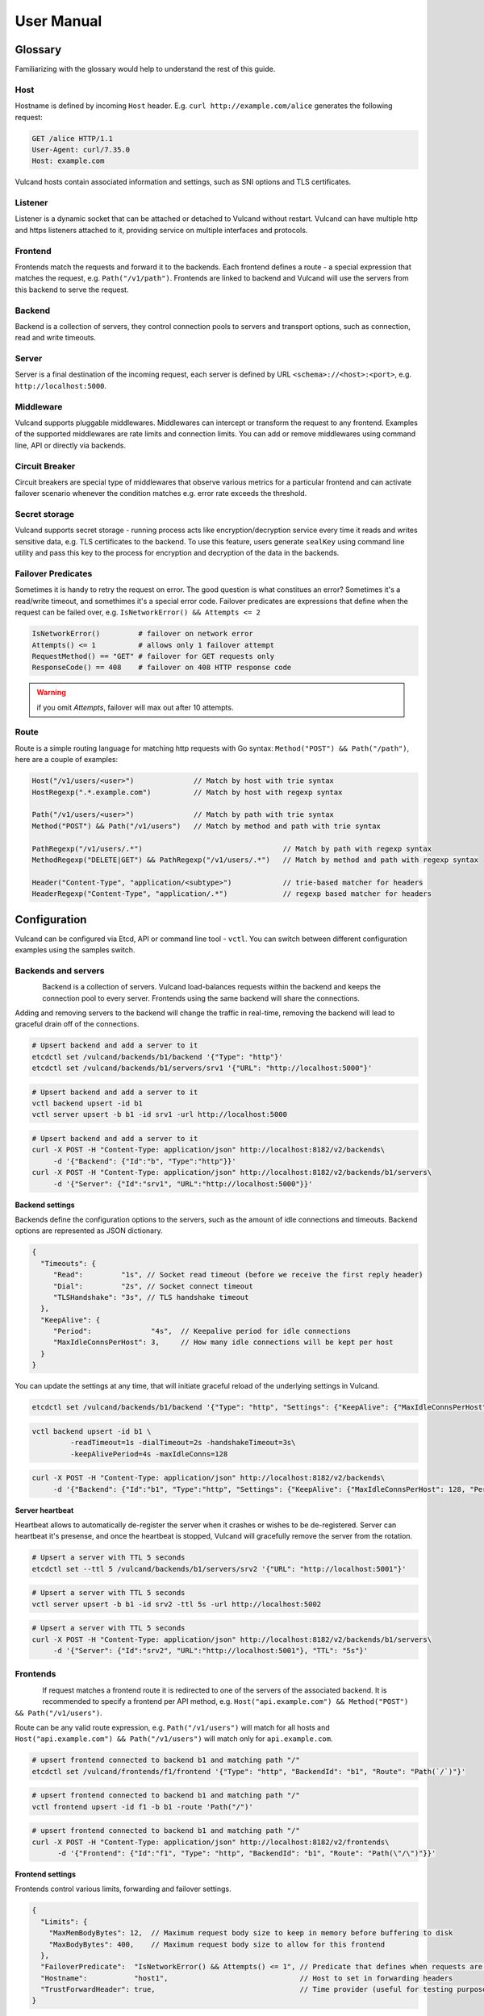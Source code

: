 .. _proxy:

User Manual
===========


Glossary
--------

Familiarizing with the glossary would help to understand the rest of this guide.

Host
~~~~

Hostname is defined by incoming ``Host`` header. E.g. ``curl http://example.com/alice`` generates the following request:

.. code-block:: sh

 GET /alice HTTP/1.1
 User-Agent: curl/7.35.0
 Host: example.com


Vulcand hosts contain associated information and settings, such as SNI options and TLS certificates.

Listener
~~~~~~~~
Listener is a dynamic socket that can be attached or detached to Vulcand without restart. Vulcand can have multiple http and https listeners 
attached to it, providing service on multiple interfaces and protocols.

Frontend
~~~~~~~~
Frontends match the requests and forward it to the backends. 
Each frontend defines a route - a special expression that matches the request, e.g. ``Path("/v1/path")``.
Frontends are linked to backend and Vulcand will use the servers from this backend to serve the request.

Backend
~~~~~~~
Backend is a collection of servers, they control connection pools to servers and transport options, such as connection, read and write timeouts.

Server
~~~~~~
Server is a final destination of the incoming request, each server is defined by URL ``<schema>://<host>:<port>``, e.g. ``http://localhost:5000``.

Middleware
~~~~~~~~~~
Vulcand supports pluggable middlewares. Middlewares can intercept or transform the request to any frontend. Examples of the supported middlewares are rate limits and connection limits.
You can add or remove middlewares using command line, API or directly via backends.

Circuit Breaker
~~~~~~~~~~~~~~~
Circuit breakers are special type of middlewares that observe various metrics for a particular frontend and can activate failover scenario whenever the condition matches  e.g. error rate exceeds the threshold.

Secret storage
~~~~~~~~~~~~~~
Vulcand supports secret storage - running process acts like encryption/decryption service every time it reads and writes sensitive data, e.g. TLS certificates to the backend.
To use this feature, users generate ``sealKey`` using command line utility and pass this key to the process for encryption and decryption of the data in the backends.

Failover Predicates
~~~~~~~~~~~~~~~~~~~

Sometimes it is handy to retry the request on error. The good question is what constitues an error? Sometimes it's a read/write timeout, and somethimes it's a special error code. 
Failover predicates are expressions that define when the request can be failed over, e.g.  ``IsNetworkError() && Attempts <= 2``

.. code-block:: bash

   IsNetworkError()         # failover on network error
   Attempts() <= 1          # allows only 1 failover attempt
   RequestMethod() == "GET" # failover for GET requests only
   ResponseCode() == 408    # failover on 408 HTTP response code

.. warning::  if you omit `Attempts`, failover will max out after 10 attempts.


Route
~~~~~

Route is a simple routing language for matching http requests with Go syntax: ``Method("POST") && Path("/path")``, here are a couple of examples:

.. code-block:: go

   Host("/v1/users/<user>")              // Match by host with trie syntax
   HostRegexp(".*.example.com")          // Match by host with regexp syntax

   Path("/v1/users/<user>")              // Match by path with trie syntax
   Method("POST") && Path("/v1/users")   // Match by method and path with trie syntax

   PathRegexp("/v1/users/.*")                                 // Match by path with regexp syntax
   MethodRegexp("DELETE|GET") && PathRegexp("/v1/users/.*")   // Match by method and path with regexp syntax

   Header("Content-Type", "application/<subtype>")            // trie-based matcher for headers
   HeaderRegexp("Content-Type", "application/.*")             // regexp based matcher for headers


Configuration
-------------

Vulcand can be configured via Etcd, API or command line tool - ``vctl``. You can switch between different configuration examples using the samples switch.


Backends and servers
~~~~~~~~~~~~~~~~~~~~~~~

.. figure::  _static/img/VulcanUpstream.png
   :align:   left

Backend is a collection of servers. Vulcand load-balances requests within the backend and keeps the connection pool to every server.
Frontends using the same backend will share the connections.

Adding and removing servers to the backend will change the traffic in real-time, removing the backend will lead to graceful drain off of the connections.

.. code-block:: etcd

 # Upsert backend and add a server to it
 etcdctl set /vulcand/backends/b1/backend '{"Type": "http"}'
 etcdctl set /vulcand/backends/b1/servers/srv1 '{"URL": "http://localhost:5000"}'


.. code-block:: cli

 # Upsert backend and add a server to it
 vctl backend upsert -id b1
 vctl server upsert -b b1 -id srv1 -url http://localhost:5000


.. code-block:: api

 # Upsert backend and add a server to it
 curl -X POST -H "Content-Type: application/json" http://localhost:8182/v2/backends\
      -d '{"Backend": {"Id":"b", "Type":"http"}}'
 curl -X POST -H "Content-Type: application/json" http://localhost:8182/v2/backends/b1/servers\
      -d '{"Server": {"Id":"srv1", "URL":"http://localhost:5000"}}'


**Backend settings**

Backends define the configuration options to the servers, such as the amount of idle connections and timeouts.
Backend options are represented as JSON dictionary. 

.. code-block:: javascript

 {
   "Timeouts": {
      "Read":         "1s", // Socket read timeout (before we receive the first reply header)
      "Dial":         "2s", // Socket connect timeout
      "TLSHandshake": "3s", // TLS handshake timeout
   },
   "KeepAlive": {
      "Period":              "4s",  // Keepalive period for idle connections
      "MaxIdleConnsPerHost": 3,     // How many idle connections will be kept per host
   }
 }

You can update the settings at any time, that will initiate graceful reload of the underlying settings in Vulcand.

.. code-block:: etcd

 etcdctl set /vulcand/backends/b1/backend '{"Type": "http", "Settings": {"KeepAlive": {"MaxIdleConnsPerHost": 128, "Period": "4s"}}}'

.. code-block:: cli

 vctl backend upsert -id b1 \
          -readTimeout=1s -dialTimeout=2s -handshakeTimeout=3s\
          -keepAlivePeriod=4s -maxIdleConns=128


.. code-block:: api

 curl -X POST -H "Content-Type: application/json" http://localhost:8182/v2/backends\
      -d '{"Backend": {"Id":"b1", "Type":"http", "Settings": {"KeepAlive": {"MaxIdleConnsPerHost": 128, "Period": "4s"}}}}'


**Server heartbeat**

Heartbeat allows to automatically de-register the server when it crashes or wishes to be de-registered. 
Server can heartbeat it's presense, and once the heartbeat is stopped, Vulcand will gracefully remove the server from the rotation.

.. code-block:: etcd

 # Upsert a server with TTL 5 seconds
 etcdctl set --ttl 5 /vulcand/backends/b1/servers/srv2 '{"URL": "http://localhost:5001"}'


.. code-block:: cli

 # Upsert a server with TTL 5 seconds
 vctl server upsert -b b1 -id srv2 -ttl 5s -url http://localhost:5002


.. code-block:: api

 # Upsert a server with TTL 5 seconds
 curl -X POST -H "Content-Type: application/json" http://localhost:8182/v2/backends/b1/servers\
      -d '{"Server": {"Id":"srv2", "URL":"http://localhost:5001"}, "TTL": "5s"}'


Frontends
~~~~~~~~~

.. figure::  _static/img/VulcanFrontend.png
   :align:   left


If request matches a frontend route it is redirected to one of the servers of the associated backend.
It is recommended to specify a frontend per API method, e.g. ``Host("api.example.com") && Method("POST") && Path("/v1/users")``.

Route can be any valid route expression, e.g. ``Path("/v1/users")`` will match for all hosts and 
``Host("api.example.com") && Path("/v1/users")`` will match only for ``api.example.com``.

.. code-block:: etcd

 # upsert frontend connected to backend b1 and matching path "/"
 etcdctl set /vulcand/frontends/f1/frontend '{"Type": "http", "BackendId": "b1", "Route": "Path(`/`)"}'

.. code-block:: cli

 # upsert frontend connected to backend b1 and matching path "/"
 vctl frontend upsert -id f1 -b b1 -route 'Path("/")'

.. code-block:: api

 # upsert frontend connected to backend b1 and matching path "/"
 curl -X POST -H "Content-Type: application/json" http://localhost:8182/v2/frontends\
       -d '{"Frontend": {"Id":"f1", "Type": "http", "BackendId": "b1", "Route": "Path(\"/\")"}}'


**Frontend settings**

Frontends control various limits, forwarding and failover settings.

.. code-block:: javascript

 {
   "Limits": {
     "MaxMemBodyBytes": 12,  // Maximum request body size to keep in memory before buffering to disk
     "MaxBodyBytes": 400,    // Maximum request body size to allow for this frontend
   },
   "FailoverPredicate":  "IsNetworkError() && Attempts() <= 1", // Predicate that defines when requests are allowed to failover
   "Hostname":           "host1",                               // Host to set in forwarding headers
   "TrustForwardHeader": true,                                  // Time provider (useful for testing purposes)
 }

Setting frontend settings upates the limits and parameters for the newly arriving requests in real-time.

.. code-block:: etcd

 etcdctl set /vulcand/frontends/f1/frontend '{"Id": "f1", "Type": "http", "BackendId": "b1", "Route": "Path(`/`)", "Settings": {"FailoverPredicate":"(IsNetworkError() || ResponseCode() == 503) && Attempts() <= 2"}}'

.. code-block:: cli

 vctl frontend upsert\
         -id=f1\
         -route='Path("/")'\
         -b=b1\
         -maxMemBodyKB=6 -maxBodyKB=7\
         -failoverPredicate='IsNetworkError()'\
         -trustForwardHeader\
         -forwardHost=host1

.. code-block:: api

 curl -X POST -H "Content-Type: application/json" http://localhost:8182/v2/frontends\
      -d '{"Frontend": {"Id": "f1", "Type": "http", "BackendId": "b1", "Route": "Path(`/`)", "Settings": {"FailoverPredicate":"(IsNetworkError() || ResponseCode() == 503) && Attempts() <= 2"}}}'


**Switching backends**

Updating frontend's backend property gracefully re-routes the traffic to the new servers assigned to this backend:

.. code-block:: etcd

 # redirect the traffic of the frontend "loc1" to the servers of the backend "b2"
 etcdctl set /vulcand/frontends/f1/frontend '{"Type": "http", "BackendId": "b2", "Route": "Path(`/`)"}'

.. code-block:: cli

 # redirect the traffic of the frontend "f1" to the servers of the backend "b2"
 vctl frontend upsert -id=f1 -route='Path("/")' -b=b2

.. code-block:: api

 # redirect the traffic of the frontend "loc1" to the servers of the backend "up2"
  curl -X POST -H "Content-Type: application/json" http://localhost:8182/v2/frontends -d '{"Frontend": {"Id": "f1", "Type": "http", "BackendId": "b2", "Route": "Path(`/`)"}}'

.. note::  you can add and remove servers to the existing backend, and Vulcand will start redirecting the traffic to them automatically

Hosts
~~~~~

One can use Host entries to specify host-related settings, such as TLS certificates and SNI options.

**TLS Certificates**

Certificates are stored as encrypted JSON dictionaries. Updating a certificate will gracefully reload it for all running HTTP servers.

.. code-block:: etcd

 # Set keypair
 etcdctl set /vulcand/hosts/localhost/host '{"Settings": {"KeyPair": {...}}}'

.. code-block:: cli

 vctl host upsert -name <host> -cert=</path-to/chain.crt> -privateKey=</path-to/key>

.. code-block:: api

 curl -X POST -H "Content-Type: application/json" http://localhost:8182/v2/hosts\
      -d '{"Host": { "Name": "localhost", "Settings": {"KeyPair": {"Cert": "base64", Key: "base64"}}}}'

.. note:: When setting keypair via Etcd you need to encrypt keypair. This is explained in `TLS`_ section of this document.


**OCSP**

`Online Certificate Status Protocol <http://en.wikipedia.org/wiki/Online_Certificate_Status_Protocol>`_ is a protocol for certificate revocation checking. Vulcand checks OCSP status in the background and 
includes the OCSP staple response in the TLS handshake when this feature turned on.

Read more about turning OCSP for hosts in `OCSP`_ section of this document.



Routing Language
~~~~~~~~~~~~~~~~

Vulcand uses a special type of a routing language to match requests - called ``route`` and implemented as a `standalone library <https://github.com/mailgun/route>`_
It uses Go syntax to route http requests by by hostname, method, path and headers. Every Vulcand frontend has a special ``Route`` field for routing requests.

Here is the syntax explained:

.. code-block:: go

   Matcher("value")          // matches value using trie
   Matcher("<string>.value") // uses trie-based matching for a.value and b.value
   MatcherRegexp(".*value")  // uses regexp-based matching

Host matcher:

.. code-block:: go

  Host("<subdomain>.localhost") // trie-based matcher for a.localhost, b.localhost, etc.
  HostRegexp(".*localhost")     // regexp based matcher

Path matcher:

.. code-block:: go

  Path("/hello/<value>")   // trie-based matcher for raw request path
  PathRegexp("/hello/.*")  // regexp-based matcher for raw request path

Method matcher:

.. code-block:: go

  Method("GET")            // trie-based matcher for request method
  MethodRegexp("POST|PUT") // regexp based matcher for request method

Header matcher:

.. code-block:: go

  Header("Content-Type", "application/<subtype>") // trie-based matcher for headers
  HeaderRegexp("Content-Type", "application/.*")  // regexp based matcher for headers

Matchers can be combined using ``&&`` operator:

.. code-block:: go

  Host("localhost") && Method("POST") && Path("/v1")

Vulcan will join the trie-based matchers into one trie matcher when possible, for example:

.. code-block:: go

  Host("localhost") && Method("POST") && Path("/v1")
  Host("localhost") && Method("GET") && Path("/v2")

Will be combined into one trie for performance. If you add a third route:

.. code-block:: go

  Host("localhost") && Method("GET") && PathRegexp("/v2/.*")

It wont be joined ito the trie, and would be matched separately instead.

.. warning:: Vulcan can not merge regexp-based routes into efficient structure, so if you have hundreds/thousands of frontends, use trie-based routes!

Host based routing
//////////////////

Vulcand does not require host-specific routing, e.g. the frontend with the following route will match all requests regardless of their hostname:

.. code-block:: go

  PathRegexp("/.*")

.. code-block:: bash
   
   curl -H "Host:example.com" http://localhost/hello # works
   curl -H "Host:hello.com" http://localhost/hello   # also works


In case if you need Host-based routing (just as Apache's ``VHost`` or Nginx's ``Server`` names), you can use the routes:

.. code-block:: go

  Host("example.com") && PathRegexp("/.*")

.. code-block:: bash
   
   curl -H "Host:example.com" http://localhost/hello # works
   curl -H "Host:hello.com" http://localhost/hello   # not found

.. note::  The example above do not set up host entries in Vulcand. You only need them when using HTTPS to supply certificates.


Method matching
///////////////

Vulcand works better when creating a separate frontend for each HTTP method in your API:

.. code-block:: go

  Host("localhost") && Method("POST") && Path("/users")
  Host("localhost") && Method("GET") && Path("/users")

In this case each frontend collects separate set of realtime metrics that are different for creating and gettings users. This separation will provide separate histograms and separate load balancing logic for different request types what helps to understand the performance better.

Listeners
~~~~~~~~~
.. figure::  _static/img/VulcanListener.png
   :align:   left

Listeners allow attaching and detaching sockets on various interfaces and networks.
Vulcand can have multiple listeners attached and share the same listener.

.. code-block:: javascript

 {
    "Protocol":"http",            // 'http' or 'https'
    "Scope": "",                  // optional scope field, read below for details
    "Address":{
       "Network":"tcp",           // 'tcp' or 'unix'
       "Address":"localhost:8183" // 'host:port' or '/path/to.socket'
    },
 }

.. code-block:: etcd

 # Add http listener accepting requests on 127.0.0.1:8183
 etcdctl set /vulcand/listeners/ls1\
            '{"Protocol":"http", "Address":{"Network":"tcp", "Address":"127.0.0.1:8183"}}'

.. code-block:: cli

 # Add http listener accepting requests on 127.0.0.1:80
 vctl listener upsert --id ls1 --proto=http --net=tcp -addr=127.0.0.1:8080


.. code-block:: api

 # Add http listener accepting requests on 127.0.0.1:8183
 curl -X POST -H "Content-Type: application/json" http://localhost:8182/v2/listeners\
      -d '{"Listener":{"Id": "ls1", "Protocol":"http", "Address":{"Network":"tcp", "Address":"127.0.0.1:8183"}}}'



**Listener scopes**

Listeners support scopes as the way to limit operational scope of socket. 
Scope field uses Vulcand `Routing Language`_.
Here's an example of Listener that only allows requests with hostname ``example.com``

.. code-block:: javascript

 {
    "Protocol":"http",              // 'http' or 'https'
    "Scope": "Host(`example.com`)", // operational scope
    "Address":{
       "Network":"tcp",           // 'tcp' or 'unix'
       "Address":"0.0.0.0:8183" // 'host:port' or '/path/to.socket'
    },
 }

E.g. if we have two frontends defined:

.. code-block:: javascript

 Host("example.com") && Path("/users")
 Host("localhost") && Path("/users")


Only first frontend is reachable for requests coming to port ``8183``.


Middlewares
~~~~~~~~~~~

.. figure::  _static/img/VulcanMiddleware.png
   :align:   left

Middlewares are allowed to observe, modify and intercept http requests and responses. Vulcand provides several middlewares. 
Users can write their own middlewares for Vulcand in Go.

To specify execution order of the middlewares, one can define the priority. Middlewares with smaller priority values will be executed first.

Rate Limits
~~~~~~~~~~~

Vulcan supports controlling request rates. Rate can be checked against different request parameters and is set up via limiting variable.

.. code-block:: bash
   
   client.ip                       # client ip
   request.header.X-Special-Header # request header

Adding and removing middlewares will modify the frontend behavior in real time. One can set expiring middlewares as well.

.. code-block:: etcd

 # Update or set rate limit the request to frontend "f1" to 1 request per second per client ip 
 # with bursts up to 3 requests per second.
 etcdctl set /vulcand/frontends/f1/middlewares/rl1 '{
    "Priority": 0, 
    "Type": "ratelimit", 
    "Middleware":{
        "Requests":1, 
        "PeriodSeconds":1, 
        "Burst":3, 
        "Variable": "client.ip"}}'


.. code-block:: cli

 # Update or set rate limit the request to frontend "f1" to 1 request per second per client ip 
 # with bursts up to 3 requests per second.
 vctl ratelimit upsert -id=rl1 -frontend=f1 -requests=1 -burst=3 -period=1 --priority=0

.. code-block:: api

 # Update or set rate limit the request to frontend "f1" to 1 request per second per client ip 
 # with bursts up to 3 requests per second.
 curl -X POST -H "Content-Type: application/json" http://localhost:8182/v2/frontends/f1/middlewares\
      -d '{"Middleware": {
        "Priority": 0, 
        "Type": "ratelimit",
        "Id": "rl1",
        "Middleware":{
            "Requests":1, 
            "PeriodSeconds":1, 
            "Burst":3, 
            "Variable": "client.ip"}}}'


**Programmatic rate limits**

Sometimes you have to change rate limits based on various parameters, e.g. account billing plan. Instead of setting hard-coded rate limits, Vulcand can accept rate limits
set via headers for each individual request. 

Each HTTP header should contain a JSON-encoded list with rates in the following format:

.. code-block:: json

  [{"PeriodSeconds": 1, "Requests": 2, "Burst": 3}]


That means that you should write a middleware that sets the header to the right value and place it before the ratelimit middleware. 

After it's done you can activate the ratelimit plugin:

.. code-block:: etcd

 # Update or set rate limit the request to frontend "f1" to get the rates from the X-Custom-Rates.
 # in case if the header is missing, ratelimit will default to 1 request per second per client ip  
 # with bursts up to 3 requests per second.
 etcdctl set /vulcand/frontends/f1/middlewares/rl1 '{
    "Id":"rl1",
    "Priority":0,
    "Type":"ratelimit",
    "Middleware":{
       "PeriodSeconds":1,
       "Requests":1,
       "Burst":3,
       "Variable":"client.ip",
       "RateVar":"request.header.X-Custom-Rates"}}'


.. code-block:: cli

 # Update or set rate limit the request to frontend "f1" to get the rates from the X-Custom-Rates.
 # in case if the header is missing, ratelimit will default to 1 request per second per client ip  
 # with bursts up to 3 requests per second.
 vctl ratelimit upsert -id=rl1 -frontend=f1 -requests=1 -burst=3 -period=1 --priority=0 --rateVar="request.header.X-Custom-Rates"

.. code-block:: api

 # Update or set rate limit the request to frontend "f1" to get the rates from the X-Custom-Rates.
 # in case if the header is missing, ratelimit will default to 1 request per second per client ip  
 # with bursts up to 3 requests per second.
 curl -X POST -H "Content-Type: application/json" http://localhost:8182/v2/frontends/f1/middlewares -d '{
    "Middleware": {
        "Id":"rl1",
        "Priority":0,
        "Type":"ratelimit",
        "Middleware":{
           "PeriodSeconds":1,
           "Requests":1,
           "Burst":3,
           "Variable":"client.ip",
           "RateVar":"request.header.X-Custom-Rates"}}}'



Connection Limits
~~~~~~~~~~~~~~~~~

Connection limits control the amount of simultaneous connections per frontend. Frontends re-use the same variables as rate limits.

.. code-block:: etcd

 # limit the amount of connections per frontend to 16 per client ip
 etcdctl set /vulcand/frontends/f1/middlewares/cl1\
        '{"Priority": 0, "Type": "connlimit", "Middleware":{"Connections":16, "Variable": "client.ip"}}'


.. code-block:: cli

 # limit the amount of connections per frontend to 16 per client ip
 vctl connlimit upsert -id=cl1 -frontend=f1 -connections=1 --priority=0 --variable=client.ip


.. code-block:: api

 # limit the amount of connections per frontend to 16 per client ip
 curl -X POST -H "Content-Type: application/json" http://localhost:8182/v2/frontends/f1/middlewares\
      -d '{"Middleware": {"Id": "cl1", "Priority": 0, "Type": "connlimit", "Middleware":{"Connections":16, "Variable": "client.ip"}}}'


Rewrites and redirects
~~~~~~~~~~~~~~~~~~~~~~

Rewrite plugin enables rewriting request URLs, returning redirect responses and changing response bodies.

**Rewrites**

.. code-block:: etcd

 # remove /foo prefix from the url
 etcdctl set /vulcand/frontends/f1/middlewares/r1 '{
    "Id":"r1",
    "Priority":1,
    "Type":"rewrite",
    "Middleware":{
       "Regexp":"/foo(.*)",
       "Replacement":"$1",
       "RewriteBody":false,
       "Redirect":false}}'


.. code-block:: cli

 # remove /foo prefix from the url, note the single quotes for '$1'
 vctl rewrite upsert -f f1 -id r1 --regexp="/foo(.*)" --replacement='$1'


.. code-block:: api

 # remove /foo prefix from the url
 curl -X POST -H "Content-Type: application/json" http://localhost:8182/v2/frontends/f1/middlewares\
      -d '{"Middleware": {
          "Id":"r1",
          "Priority":1,
          "Type":"rewrite",
          "Middleware":{
             "Regexp":"/foo(.*)",
             "Replacement":"$1",
             "RewriteBody":false,
             "Redirect":false}}}'


**Redirects**

Setting a ``redirect`` parameter to rewrite will make it to generate ``302 Found`` response with ``Location`` header
set to the new URL:


.. code-block:: etcd

 # remove /foo prefix from the url
 etcdctl set /vulcand/frontends/f1/middlewares/r1 '{
    "Id":"r1",
    "Priority":1,
    "Type":"rewrite",
    "Middleware":{
       "Regexp":"^http://localhost/(.*)",
       "Replacement":"https://localhost/$1",
       "RewriteBody":false,
       "Redirect":true}}'


.. code-block:: cli

 # redirect http requests to https location
 vctl rewrite upsert -f f1 -id r1 --regexp="^http://localhost/(.*)" --replacement='https://localhost/$1' --redirect

.. code-block:: api

 # remove /foo prefix from the url
 curl -X POST -H "Content-Type: application/json" http://localhost:8182/v2/frontends/f1/middlewares\
      -d '{"Middleware": {
          "Id":"r1",
          "Priority":1,
          "Type":"rewrite",
          "Middleware":{
             "Regexp":"^http://localhost/(.*)",
             "Replacement":"https://localhost/$1",
             "RewriteBody":false,
             "Redirect":true}}}'

**Templating**

Rewrite can treat the response body as a template. Consider the following example:

.. code-block:: etcd

 # treat response body as a template
 etcdctl set /vulcand/frontends/f1/middlewares/r1 '{
    "Id":"r1",
    "Priority":1,
    "Type":"rewrite",
    "Middleware":{"RewriteBody":true}}'


.. code-block:: cli

 # treat response body as a template
 vctl rewrite upsert -f f1 -id r1 --rewriteBody

.. code-block:: api

 # treat response body as a template
 curl -X POST -H "Content-Type: application/json" http://localhost:8182/v2/frontends/f1/middlewares\
      -d '{"Middleware": {
          "Id":"r1",
          "Priority":1,
          "Type":"rewrite",
          "Middleware":{"RewriteBody":true}}}'


The backend server can now reply:

.. code-block:: go

	handler := http.HandlerFunc(func(w http.ResponseWriter, req *http.Request) {
		w.WriteHeader(200)
		w.Write([]byte(`{"foo": "{{.Request.Header.Get "variable-value"}}"}`))
	})

And the client will get as a response:

.. code-block:: go

   {"foo": "variable-value"}



Structured logs
~~~~~~~~~~~~~~~

.. warning:: We are still polishing the log format, so it may change soon.

``trace`` plugin supports output in syslog-compatible format of the structured logs to UDP or Unix socket.

Here's the example of the log entry:

.. code-block:: bash

 Jan 13 15:07:51 vulcan pid:[3634]: @cee: {"request":{"method":"GET","url":"http://h:5000"},"response":{"code":404,"roundtrip":0.333712}}

The prefix is a standard syslog prefix, and the part after ``@cee:`` is a structured log entry. Here's the entry format explained:


.. code-block:: js

 {
  "request": {
    "method": "GET",                   // request method
    "url": "http://localhost:5000",    // request URL
    "headers": {                       // optional captured request headers
      "User-Agent": [                  // captured request User-Agent header values
        "curl\/7.35.0"
      ]
    },
    "tls": {                           // tls is an optonal field, used when it's a TLS connection
      "version": "TLS12",              // TLS version used
      "resume": false,                 // whether it's a session resumed with session ticket
      "cipher_suite": "TLS_ECDHE_RSA_WITH_AES_256_CBC_SHA", // cipher used in a connection
      "server": "vulcand.io"           // server name used in SNI
    }
  },
  "response": {
    "code": 404,                     // response code
    "roundtrip": 0.408372,           // roundtrip in milliseconds, part after '.' is microseconds
    "headers": {                     // optional captured response headers
      "Content-Type": [
        "text\/plain; charset=utf-8" // captured response Content-Type header values
      ]
    }
  }
 }

Adding and removing trace middleware will turn on/off tracing in real time.

.. code-block:: etcd

 # turn tracing on, pointing output to unix syslog facility.
 # capture request header values 'X-A' and 'X-B' and response headers 'X-C' and 'X-D'
 etcdctl set /vulcand/frontends/f1/middlewares/t1 '{
   "Id":"t1",
   "Priority":1,
   "Type":"trace",
   "Middleware":{
     "ReqHeaders":["X-A","X-B"],
     "RespHeaders":["X-C","X-D"],
     "Addr":"syslog://"}}'

.. code-block:: cli

 # turn tracing on, pointing output to unix syslog facility.
 # capture request header values 'X-A' and 'X-B' and response headers 'X-C' and 'X-D'
 vctl trace upsert -f f1 -id t1 --addr='syslog://'\
    --reqHeader=X-A --reqHeader=X-B --respHeader=X-C --respHeader=X-D

.. code-block:: api

 # turn tracing on, pointing output to unix syslog facility.
 # capture request header values 'X-A' and 'X-B' and response headers 'X-C' and 'X-D'
 curl -X POST -H "Content-Type: application/json" http://localhost:8182/v2/frontends/f1/middlewares -d '{
   "Middleware": {
   "Id":"t1",
   "Priority":1,
   "Type":"trace",
   "Middleware":{
     "ReqHeaders":["X-A","X-B"],
     "RespHeaders":["X-C","X-D"],
     "Addr":"syslog://"}}}'

**Controlling output**

You can control output using the following form of address values:

.. code-block:: bash

  # UDP socket formats
  syslog://localhost:5000                        # host localhost, port 5000, LOG_LOCAL0 facility
  syslog://localhost:5000?f=MAIL&sev=INFO        # host localhost, port 5000, MAIL facility, INFO severity
  syslog://localhost:5000?f=MAIL                 # host localhost, port 5000, MAIL facility, INFO severity
  syslog://localhost:5000?f=LOG_LOCAL0&sev=DEBUG # host localhost, port 5000, LOG_LOCAL0 facility, INFO severity

  # unixgram  socket format
  syslog:///tmp/out.sock            # /tmp/out.sock unixgram socket
  syslog:///tmp/out.sock?f=MAIL     # /tmp/out.sock unixgram socket

  # default syslog
  syslog://                        # default OS-specific unix/unixgram socket
  syslog://?f=LOG_LOCAL0&sev=INFO  # default OS-specific unix/unixgram socket



Circuit Breakers
~~~~~~~~~~~~~~~~

.. figure::  _static/img/CircuitStandby.png
   :align:   left

Circuit breaker is a special middleware that is designed to provide a fail-over action in case if service has degraded. 
It is very helpful to prevent cascading failures - where the failure of the one service leads to failure of another.
Circuit breaker observes requests statistics and checks the stats against special error condition.

.. figure::  _static/img/CircuitTripped.png
   :align:   left

In case if condition matches, CB activates the fallback scenario: returns the response code or redirects the request to another frontend. 

**Circuit Breaker states**

CB provides a set of explicit states and transitions explained below:

.. figure::  _static/img/CBFSM.png
   :align:   left

- Initial state is ``Standby``. CB observes the statistics and does not modify the request.
- In case if condition matches, CB enters ``Tripped`` state, where it responds with predefines code or redirects to another frontend.
- CB can execute the special HTTP callback when going from ``Standby`` to ``Tripped`` state
- CB sets a special timer that defines how long does it spend in the ``Tripped`` state
- Once ``Tripped`` timer expires, CB enters ``Recovering`` state and resets all stats
- In ``Recovering`` state Vulcand will start routing the portion of the traffic linearly increasing it over the period specified in ``Recovering`` timer.
- In case if the condition matches in ``Recovering`` state, CB enters ``Tripped`` state again
- In case if the condition does not match and recovery timer expries, CB enters ``Standby`` state.
- CB can execute the special HTTP callback when going from ``Recovering`` to ``Standby`` state


**Conditions**

CB defines a simple language that allows us to specify simple conditions that watch the stats for a frontend:

.. code-block:: javascript

 NetworkErrorRatio() > 0.5      // watch error ratio over 10 second sliding widndow for a frontend
 LatencyAtQuantileMS(50.0) > 50 // watch latency at quantile in milliseconds.
 ResponseCodeRatio(500, 600, 0, 600) > 0.5 // ratio of response codes in range [500-600) to  [0-600)

.. note::  Quantiles should be provided as floats - don't forget to add .0 to hint it as float

**Response fallback**

Response fallback will tell CB to reply with a predefined response instead of forwarding the request to the backend

.. code-block:: javascript

 {
    "Type": "response", 
    "Action": {
       "ContentType": "text/plain",
       "StatusCode": 400, 
       "Body": "Come back later"
    }
 }

**Redirect fallback**

Redirect fallback will redirect the request to another frontend.

.. note::  It won't work for frontends not defined in the Vulcand config.

.. code-block:: javascript

 {
    "Type": "redirect", 
    "Action": {
       "URL": "https://example.com/fallback"
    }
 }


**Webhook Action**

Circuit breaker can notify extenral sources on it's state transitions, e.g. it can create a pager duty incident by issuing a webhook:

.. code-block:: javascript

 {
  "Body": {
      "client": "Sample Monitoring Service",
      "client_url": "https://example.com",
      "description": "FAILURE for production/HTTP on machine srv01.acme.com",
      "event_type": "trigger",
      "incident_key": "srv01/HTTP",
      "service_key": "-pager-duty-service-key"
  },
  "Headers": {
      "Content-Type": [
          "application/json"
      ]
  },
  "Method": "POST",
  "URL": "https://events.pagerduty.com/generic/2010-04-15/create_event.json"
 }


**Setup**

Circuit breaker setup is can be done via Etcd, command line or API:

.. code-block:: etcd

 etcdctl set /vulcand/frontends/f1/middlewares/cb1 '{
              "Id":"cb1",
              "Priority":1,
              "Type":"cbreaker",
              "Middleware":{
                 "Condition":"NetworkErrorRatio() > 0.5",
                 "Fallback":{"Type": "response", "Action": {"StatusCode": 400, "Body": "Come back later"}},
                 "FallbackDuration": 10000000000,
                 "RecoveryDuration": 10000000000,
                 "CheckPeriod": 100000000
              }
            }'

.. code-block:: cli

 vctl cbreaker upsert \
                   --frontend=f1 \
                   --id=cb1\
                   --condition="NetworkErrorRatio() > 0.5" \
                   --fallback='{"Type": "response", "Action": {"StatusCode": 400, "Body": "Come back later"}}'


.. code-block:: api

 curl -X POST -H "Content-Type: application/json"\
      http://localhost:8182/v2/frontends/f1/middlewares\
      -d '{
           "Middleware": {
              "Id":"cb1",
              "Priority":1,
              "Type":"cbreaker",
              "Middleware":{
                 "Condition":"NetworkErrorRatio() > 0.5",
                 "Fallback":{
                    "Type": "response", 
                    "Action": {"StatusCode": 400, "Body": "Come back later"}
                 },
                 "FallbackDuration": 10000000000,
                 "RecoveryDuration": 10000000000,
                 "CheckPeriod": 100000000
              }
            }
         }'


TLS
---

Vulcand supports HTTPS via `SNI <http://en.wikipedia.org/wiki/Server_Name_Indication>`_, certificate management and multiple HTTPS servers per running process.
This sections below contain all the steps required to enable TLS support in Vulcand


Managing certificates
~~~~~~~~~~~~~~~~~~~~~

Vulcand encrypts certificates when storing them in the backends and uses `Nacl secretbox <https://godoc.org/code.google.com/p/go.crypto/nacl/secretbox>`_ to seal the data. 
The running server acts as an encryption/decryption point when reading and writing certificates.

This special key has to be generated by Vulcand using command line utility:

**Setting up seal key**

.. code-block:: bash 

 $ vctl secret new_key

Once we got the key, we can pass it to the running daemon. This key will be used by Vulcand to encrypt and decrypt stored certificates and private keys.

.. code-block:: bash

 $ vulcand -sealKey="the-seal-key"

.. note:: Add space before command to avoid leaking seal key in bash history, or use ``HISTIGNORE``
.. warning:: Vulcand needs the `sealKey` to use TLS, without it simply will refuse to set the certificates for host.

**Setting host keypair**

Setting certificate via etcd is slightly different from CLI and API:

.. code-block:: etcd

 # Read the private key and certificate and returns back the encrypted version that can be passed to etcd
 $ vctl secret seal_keypair -sealKey <seal-key> -cert=</path-to/chain.crt> -privateKey=</path-to/key>

 # Once we got the certificate sealed, we can pass it to the Etcd:
 etcdctl set /vulcand/hosts/mailgun.com/host '{"Settings": {"KeyPair": {..encrypted data...}}}'

.. code-block:: cli

 # Connect to Vulcand Update the TLS certificate.
 # In this case we don't need to supply seal key, as in this case the CLI talks to the Vulcand directly
 $ vctl host upsert -name <host> -cert=</path-to/chain.crt> -privateKey=</path-to/key>

.. code-block:: api

 # In this case we don't need to supply seal key, as in this case the CLI talks to the Vulcand directly
 curl -X POST -H "Content-Type: application/json" http://localhost:8182/v2/hosts\
      -d '{"Host": {"Name": "localhost", "Settings": {"KeyPair": {"Cert": "base64-encoded-certificate", "Key": "base64-encoded-key-string"}}}}'

.. note::  To update the certificate in the live mode just repeat the steps with the new certificate, vulcand will gracefully reload the TLS config for running server


OCSP
~~~~

`Online Certificate Status Protocol <http://en.wikipedia.org/wiki/Online_Certificate_Status_Protocol>`_ is a protocol for certificate revocation checking. Vulcand checks OCSP status in the background and 
includes the OCSP staple response in the TLS handshake when this feature turned on. 
By default it is turned off, mostly because it provides `questionable benefits <https://www.imperialviolet.org/2014/04/19/revchecking.html>`_.

.. code-block:: etcd

 # Set keypair and OCSP settings
 etcdctl set /vulcand/hosts/localhost/host '{"Settings": 
     {"KeyPair": {...}, "OCSP":{"Enabled":true,"Period":"1h0m0s","Responders":[],"SkipSignatureCheck":false}}}'

.. code-block:: cli

 # set keypair and OCSP settings
 # --ocsp               // turn OCSP on
 # --ocspSkipCheck      // insecure: skip OCSP signature check
 # --ocspPeriod='1h'    //  override OCSP check period defined in the certificate, use '1h','30m' as time periods
 # --ocspResponder      //   optional OCSP responder, use multiple args for responder list
 vctl host upsert -name example.com -cert=</path-to/chain.crt> -privateKey=</path-to/key>\
   --ocsp
   --ocspSkipCheck
   --ocspPeriod='1h'
   --ocspResponder="http://example.com/respond"

.. code-block:: api

 #set keypair and OCSP settings
 curl -X POST -H "Content-Type: application/json" http://localhost:8182/v2/hosts\
      -d '{"Host": { 
             "Name": "localhost", 
             "Settings": {
                "KeyPair": {"Cert": "base64", Key: "base64"}, 
                 "OCSP":{
                     "Enabled":true,
                     "Period":"1h0m0s",
                     "Responders":[],
                     "SkipSignatureCheck":false}}}}}'


SNI
~~~

Not all clients support SNI, or sometimes host name is not available. In this case you can set the ``default`` certificate that will be returned in case if the SNI is not available:

.. code-block:: etcd

 # Set example.com as default host returned in case if SNI is not available
 etcdctl set /vulcand/hosts/example.com/host '{"Settings": {"Default": true, "KeyPair": {...}}}'


Session Tickets
~~~~~~~~~~~~~~~
`Session tickets <http://en.wikipedia.org/wiki/Transport_Layer_Security#Session_tickets>`_ is a way to resume TLS connection, saving time on a TLS handshake. 
Vulcand supports in-memory session tickets cache for HTTPS listeners and backend pools. Session tickets are enabled by default

.. code-block:: etcd

 # Add http listener accepting requests on 127.0.0.1:9443, uses session ticket LRU cache of 1024
 etcdctl set /vulcand/listeners/ls1\
            '{"Id":"ls1","Protocol":"https","Address":{"Network":"tcp","Address":"127.0.0.1:9443"},
              "Settings":{
                "TLS":{
                  "SessionTicketsDisabled":false,
                  "SessionCache":{"Type":"LRU","Settings":{"Capacity":1024}}}}}'

.. code-block:: cli

 # Add http listener accepting requests on 127.0.0.1:9443, uses session ticket LRU cache of 1024
 vctl listener upsert --id ls1 --proto=https --net=tcp -addr=127.0.0.1:9443\
      -tlsSessionCache=LRU -tlsSessionCacheCapacity=1024
   


.. code-block:: api

 # Add http listener accepting requests on 127.0.0.1:443, uses session ticket LRU cache of 1024
 curl -X POST -H "Content-Type: application/json" http://localhost:8182/v2/listeners\
      -d '{"Listener": 
             {"Id": "ls1", "Protocol":"https", 
              "Address":{"Network":"tcp", "Address":"127.0.0.1:443"},
              "Settings":{
                 "TLS":{
                    "SessionTicketsDisabled":false,
                     "SessionCache":{"Type":"LRU","Settings":{"Capacity":1024}}}}}}'



Cipher Suites
~~~~~~~~~~~~~

Vulcand supports cipher suites currently implemented in `go crypto/tls standard lib <http://golang.org/pkg/crypto/tls>`_:

.. code-block:: bash

  TLS_RSA_WITH_RC4_128_SHA
  TLS_RSA_WITH_3DES_EDE_CBC_SHA
  TLS_RSA_WITH_AES_128_CBC_SHA
  TLS_RSA_WITH_AES_256_CBC_SHA
  TLS_ECDHE_ECDSA_WITH_RC4_128_SHA
  TLS_ECDHE_ECDSA_WITH_AES_128_CBC_SHA
  TLS_ECDHE_ECDSA_WITH_AES_256_CBC_SHA
  TLS_ECDHE_RSA_WITH_RC4_128_SHA
  TLS_ECDHE_RSA_WITH_3DES_EDE_CBC_SHA
  TLS_ECDHE_RSA_WITH_AES_128_CBC_SHA
  TLS_ECDHE_RSA_WITH_AES_256_CBC_SHA
  TLS_ECDHE_RSA_WITH_AES_128_GCM_SHA256
  TLS_ECDHE_ECDSA_WITH_AES_128_GCM_SHA256

By default, the following cipher suites are selected, in the order of preference:

.. code-block:: bash

  TLS_ECDHE_ECDSA_WITH_AES_128_GCM_SHA256
  TLS_ECDHE_RSA_WITH_AES_128_GCM_SHA256
  TLS_ECDHE_RSA_WITH_AES_256_CBC_SHA
  TLS_ECDHE_RSA_WITH_AES_128_CBC_SHA
  TLS_ECDHE_ECDSA_WITH_AES_256_CBC_SHA
  TLS_ECDHE_ECDSA_WITH_AES_128_CBC_SHA
  TLS_RSA_WITH_AES_256_CBC_SHA
  TLS_RSA_WITH_AES_128_CBC_SHA


Here's an example of how to configure cipher suites for HTTPS listener

.. code-block:: etcd

 # Add http listener accepting requests on 127.0.0.1:9443, uses session ticket LRU cache of 1024
 etcdctl set /vulcand/listeners/ls1\
            '{"Id":"ls1","Protocol":"https","Address":{"Network":"tcp","Address":"127.0.0.1:9443"},
              "Settings":{
                "TLS":{
                  "CipherSuites":[
                     "TLS_ECDHE_ECDSA_WITH_AES_128_GCM_SHA256",
                     "TLS_ECDHE_RSA_WITH_AES_128_GCM_SHA256"]}}}'

.. code-block:: cli

 # Add http listener accepting requests on 127.0.0.1:443 with customized cipher suite list
 vctl listener upsert --id ls1 --proto=https --net=tcp -addr=127.0.0.1:9443\
       --tlsCS=TLS_ECDHE_ECDSA_WITH_AES_128_GCM_SHA256 --tlsCS=TLS_ECDHE_RSA_WITH_AES_128_GCM_SHA256
 

.. code-block:: api

 # Add http listener accepting requests on 127.0.0.1:443, uses session ticket LRU cache of 1024
 curl -X POST -H "Content-Type: application/json" http://localhost:8182/v2/listeners\
      -d '{"Listener": {"Id": "ls1", "Protocol":"https", "Address":{"Network":"tcp", "Address":"127.0.0.1:9443"},
           "Settings":{
                "TLS":{
                  "CipherSuites":[
                     "TLS_ECDHE_ECDSA_WITH_AES_128_GCM_SHA256",
                     "TLS_ECDHE_RSA_WITH_AES_128_GCM_SHA256"]}}}}'


TLS options
~~~~~~~~~~~~

Both HTTPS listeners and backends support some other TLS options:

* Insecure: skipping certificate checks
* Setting minimum and maximum supported version
* Setting a server preference when selecting a cipher suite.

Here's an example on how to set these options for HTTPS listener. Note that you can use the same parameters for backends as well.

.. code-block:: etcd

 # Add http listener accepting requests on 127.0.0.1:9443, uses session ticket LRU cache of 1024
 etcdctl set /vulcand/listeners/ls1 '{
     "Id":"ls1",
     "Protocol":"https",
     "Address":{"Network":"tcp","Address":"127.0.0.1:9443"},
     "Settings":{
         "TLS":{
             "PreferServerCipherSuites":true,
             "InsecureSkipVerify":true,
             "MinVersion":"VersionTLS10",
             "MaxVersion":"VersionTLS11",
             "SessionTicketsDisabled":true}}}'

.. code-block:: cli

 # Add http listener accepting requests on 127.0.0.1:9443 with customized cipher suite list
 vctl listener upsert --id ls1 --proto=https --net=tcp -addr=127.0.0.1:9443\
     --tlsSkipVerify --tlsSessionTicketsOff --tlsMinV=VersionTLS10 --tlsMaxV=VersionTLS11 --tlsPreferServerCS
 

.. code-block:: api

 # Add http listener accepting requests on 127.0.0.1:443, uses session ticket LRU cache of 1024
 curl -X POST -H "Content-Type: application/json" http://localhost:8182/v2/listeners\
      -d '{"Listener": {
           "Id":"ls1",
           "Protocol":"https",
           "Address":{"Network":"tcp","Address":"127.0.0.1:9443"},
           "Settings":{
               "TLS":{
                   "PreferServerCipherSuites":true,
                   "InsecureSkipVerify":true,
                   "MinVersion":"VersionTLS10",
                   "MaxVersion":"VersionTLS11",
                   "SessionTicketsDisabled":true}}}}'


HTTPS listeners
~~~~~~~~~~~~~~~~

Once we have the certificate set, we can create HTTPS listeners for the host:

.. code-block:: etcd

 # Add http listener accepting requests on 127.0.0.1:443
 etcdctl set /vulcand/listeners/ls1\
            '{"Protocol":"https", "Address":{"Network":"tcp", "Address":"127.0.0.1:443"}}'

.. code-block:: cli

 # Add http listener accepting requests on 127.0.0.1:443
 vctl listener upsert --id ls1 --proto=https --net=tcp -addr=127.0.0.1:443


.. code-block:: api

 # Add http listener accepting requests on 127.0.0.1:443
 curl -X POST -H "Content-Type: application/json" http://localhost:8182/v2/listeners\
      -d '{"Listener": 
             {"Id": "ls1", "Protocol":"https", "Address":{"Network":"tcp", "Address":"127.0.0.1:443"}}}'


HTTPS Backends
~~~~~~~~~~~~~~

Vulcand supports HTTPS backends out of the box, with default TLS settings. All TLS options described in the sections above, like session tickets, cipher suites and TLS versions
are available for HTTPS backends as well.

Here's how you can modify TLS settings for a backend:

.. code-block:: etcd

 # Upsert https backend, choosing to ignore certificate checks and setting min and max TLS version
 etcdctl set /vulcand/backends/b1/backend '{"Id":"b1","Type":"http",
       "Settings":{
          "TLS":{
              "PreferServerCipherSuites":false,
              "InsecureSkipVerify":true,
              "MinVersion":"VersionTLS10",
              "MaxVersion":"VersionTLS11"}}}'

.. code-block:: cli

 # Upsert https backend, choosing to ignore certificate checks and setting min and max TLS version
 vctl backend upsert -id b1 --tlsSkipVerify --tlsMinV="VersionTLS10" --tlsMaxV=VersionTLS11


.. code-block:: api

 # Upsert https backend, choosing to ignore certificate checks and setting min and max TLS version
 curl -X POST -H "Content-Type: application/json" http://localhost:8182/v2/backends\
      -d '{"Backend": 
             {"Id":"b1","Type":"http",
              "Settings":{
                 "TLS":{
                 "PreferServerCipherSuites":false,
                 "InsecureSkipVerify":true,
                 "MinVersion":"VersionTLS10",
                 "MaxVersion":"VersionTLS11"}}}}'



Metrics
--------

Metrics are provided for frontends and servers:

.. code-block:: javascript

 {
   "Verdict":{
      "IsBad":false,    // Verdict will specify if there's something wrong with the server
      "Anomalies":null  // Anomalies can be populated if Vulcand detects something unusual
   },
   "Counters":{             // Counters in a rolling time window
      "Period":10000000000, // Measuring period in ns
      "NetErrors":6,        // Network errors
      "Total":78,           // Total requests
      "StatusCodes":[
         {
            "Code":400,     // Status codes recorded
            "Count":7      
         },
         {
            "Code":429,
            "Count":67
         }
      ]
   },
   "LatencyBrackets":[ // Latency brackets recorded for the server or frontend
      {
         "Quantile":99,
         "Value":172000  // microsecond resolution
      },
      {
         "Quantile":99.9,
         "Value":229000
      }
   ]
 }


Vulcand provides real-time metrics via API and command line.

.. code-block:: etcd

 # top acts like a standard linux top command, refreshing top active frontends every second.
 vctl top

.. code-block:: api

 # top frontends
 curl http://localhost:8182/v2/top/frontends?limit=100

 # top servers
 curl http://localhost:8182/v2/top/servers?limit=100

.. code-block:: cli

 # vctl top acts like a standard linux top command, refreshing top active frontends every second.
 vctl top
 # -b flag will show top only for frontends and servers that are associated with backend b1
 vctl top -b b1

Logging
-------

Vulcand supports logging levels:

.. code-block:: bash
 
 INFO  # all output
 WARN  # warnings and errors only (default)
 ERROR # errors only

You can change the real time logging output by using ``set_severity`` command:

.. code-block:: etcd

  vctl log set_severity -s=INFO
  
.. code-block:: api

  curl -X PUT http://localhost:8182/v1/log/severity -F severity=INFO

.. code-block:: cli

  # vctl log set_severity -s=INFO

You can check current severity using ``get_severity`` command:

.. code-block:: etcd

  vctl log get_severity
  
.. code-block:: api

  curl http://localhost:8182/v1/log/severity

.. code-block:: cli

  # vctl log get_severity


Process management
------------------

Startup and configuration
~~~~~~~~~~~~~~~~~~~~~~~~~

Usage of vulcand

.. code-block:: sh

 vulcand
  
  -apiInterface="":              # apiInterface - interface for API
  -apiPort=8182                  # apiPort - port for API

  -etcd=[]                       # etcd - list of etcd discovery service API servers
  -etcdKey="vulcand"             # etceKey - etcd key for reading configuration

  -log="console"                 # log - syslog or console
  -logSeverity="WARN"            # log severity, INFO, WARN or ERROR
  -pidPath=""                    # path to write PID
  
  
  -sealKey=""                    # sealKey is used to store encrypted data in the backend,
                                 # use 'vctl secret new_key' to create a new key.

  -statsdAddr="localhost:8185"   # statsdAddr - address where Vulcand will emit statsd metrics
  -statsdPrefix="vulcand"        # statsdPrefix is a prefix prepended to every metric

  -serverMaxHeaderBytes=1048576  # Maximum size of request headers in server


Binary upgrades
~~~~~~~~~~~~~~~

In case if you need to upgrade the binary on the fly, you can now use signals to reload the binary without downtime.

Here's how it works:

* Replace the binary with a new version
* Send ``USR2`` signal to a running vulcand instance 

.. code-block:: sh

  kill -USR2 $(pidof vulcand)

* Check that there are two instances running:

.. code-block:: sh

  4938 pts/12   Sl+    0:04 vulcand
  10459 pts/12   Sl+    0:01 vulcand

Parent vulcand process forks the child process and passes all listening sockets file descriptors to the child. 
Child process is now serving the requests along with parent process.

* Check the logs for errors

* If everything works smoothly, send ``SIGTERM`` to the parent process, so it will gracefully shut down:

.. code-block:: sh

  kill 4938

* On the other hand, if something went wrong, send ``SIGTERM`` to the child process and recover the old binary back.

.. code-block:: sh

  kill 10459

You can repeat this process multiple times.


Log control
~~~~~~~~~~~

You can controll logging verbosity by supplying ``logSeverity`` startup flag with the supported values ``INFO``, ``WARN`` and ``ERROR``, default value is ``WARN``.

If you need to temporarily change the logging for a running process (e.g. to debug some issue), you can do that by using ``set_severity`` command:

.. code-block:: sh

  vctl log set_severity -s=INFO
  OK: Severity has been updated to INFO

You can check the current logging seveirty by using ``get_severity`` command:

.. code-block:: sh

  vctl log get_severity
  OK: severity: INFO



Metrics
~~~~~~~

Vulcand can emit metrics to statsd via UDP. To turn this feature on, supply ``statsdAddr`` and ``statsdPrefix`` parameters to vulcand executable.

The service emits the following metrics for each frontend and server:

+------------+-----------------------------------------------+
| Metric type| Metric Name                                   |
+============+===============================================+
| counter    | each distinct response code                   |
+------------+-----------------------------------------------+
| counter    | failure and success occurence                 |
+------------+-----------------------------------------------+
| gauge      | runtime stats (number of goroutines, memory)  |
+------------+-----------------------------------------------+



Installation
------------

Docker builds
~~~~~~~~~~~~~~

Here's how you build vulcan in Docker:

.. code-block:: sh

 docker build -t mailgun/vulcand .


Starting the daemon:

.. code-block:: sh

 docker run -d -p 8182:8182 -p 8181:8181 mailgun/vulcand:v0.8.0-alpha.3 /go/bin/vulcand -apiInterface="0.0.0.0" --etcd=http://172.17.42.1:4001


Don't forget to map the ports and bind to the proper interfaces, otherwise vulcan won't be reachable from outside the container.

Using the vctl from container:

.. code-block:: sh

 docker run mailgun/vulcand:v0.8.0-alpha.3 /opt/vulcan/vctl status  --vulcan 'http://172.17.42.1:8182'


Make sure you've specified ``--vulcan`` flag to tell vctl where the running vulcand is. We've used lxc bridge interface in the example above.


Docker trusted build
~~~~~~~~~~~~~~~~~~~~~

There's a trusted ``mailgun/vulcand`` build you can use. The recommended version is `0.8.0-alpha.3`.


Manual installation
~~~~~~~~~~~~~~~~~~~

.. note:: You have to install go>=1.3.1 and Etcd before installing vulcand:

Install: 

.. code-block:: sh

  make install
  make run
